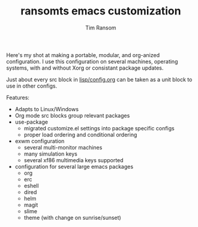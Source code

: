 #+AUTHOR: Tim Ransom
#+TITLE: ransomts emacs customization

Here's my shot at making a portable, modular, and org-anized configuration.
I use this configuration on several machines, operating systems, with and without Xorg or consistant package updates. 

Just about every src block in [[file:lisp/config.org][lisp/config.org]] can be taken as a unit block to use in other configs.

Features:
 - Adapts to Linux/Windows
 - Org mode src blocks group relevant packages
 - use-package
   - migrated customize.el settings into package specific configs
   - proper load ordering and conditional ordering
 - exwm configuration
   - several multi-monitor machines
   - many simulation keys
   - several xf86 multimedia keys supported
 - configuration for several large emacs packages
   - org
   - erc
   - eshell
   - dired
   - helm
   - magit
   - slime
   - theme (with change on sunrise/sunset)

